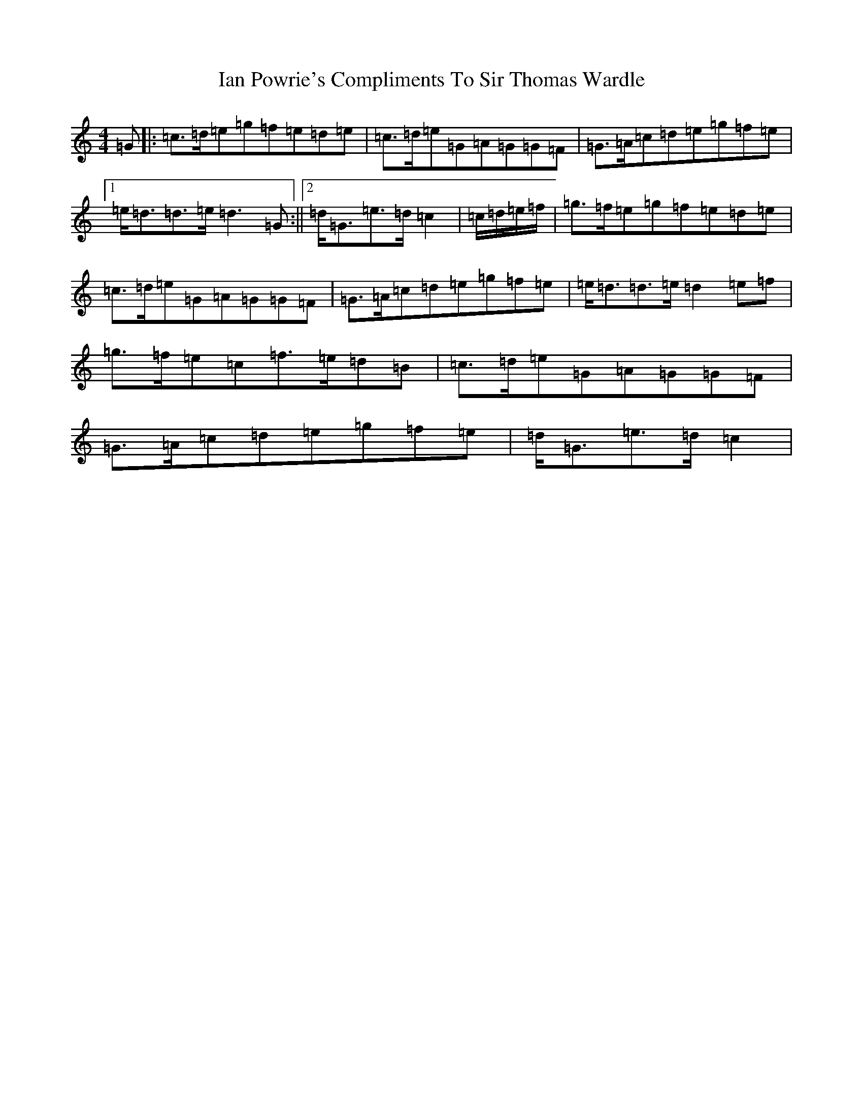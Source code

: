 X: 9770
T: Ian Powrie's Compliments To Sir Thomas Wardle
S: https://thesession.org/tunes/10939#setting10939
R: reel
M:4/4
L:1/8
K: C Major
=G|:=c>=d=e=g=f=e=d=e|=c>=d=e=G=A=G=G=F|=G>=A=c=d=e=g=f=e|1=e<=d=d>=e=d3=G:||2=d<=G=e>=d=c2|=c/2=d/2=e/2=f/2|=g>=f=e=g=f=e=d=e|=c>=d=e=G=A=G=G=F|=G>=A=c=d=e=g=f=e|=e<=d=d>=e=d2=e=f|=g>=f=e=c=f>=e=d=B|=c>=d=e=G=A=G=G=F|=G>=A=c=d=e=g=f=e|=d<=G=e>=d=c2|